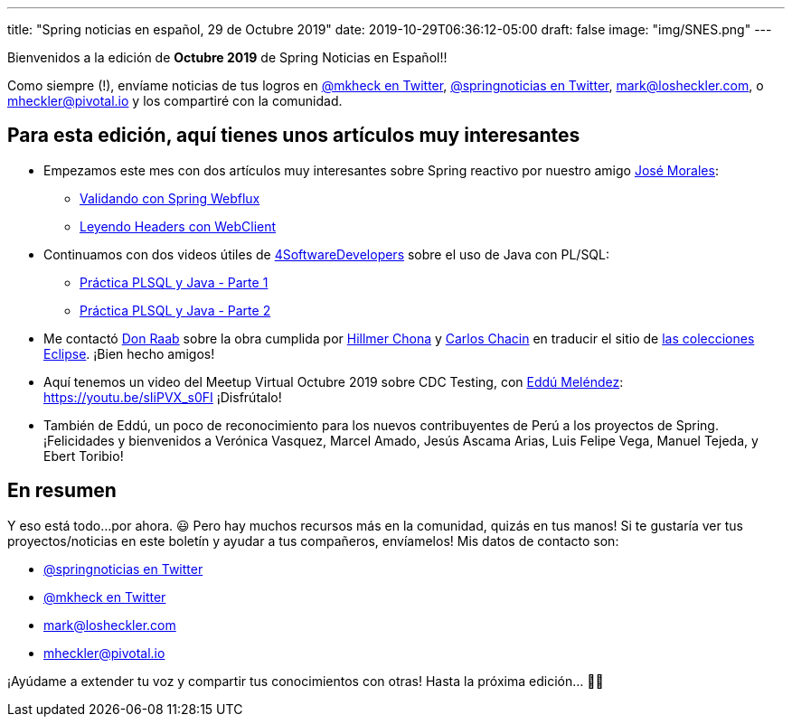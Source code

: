 ---
title: "Spring noticias en español, 29 de Octubre 2019"
date: 2019-10-29T06:36:12-05:00
draft: false
image: "img/SNES.png"
---

Bienvenidos a la edición de *Octubre 2019* de Spring Noticias en Español!!

Como siempre (!), envíame noticias de tus logros en link:https://twitter.com/mkheck[@mkheck en Twitter], link:https://twitter.com/springnoticias[@springnoticias en Twitter], mailto:mark@losheckler.com[], o mailto:mheckler@pivotal.io[] y los compartiré con la comunidad.

== Para esta edición, aquí tienes unos artículos muy interesantes

* Empezamos este mes con dos artículos muy interesantes sobre Spring reactivo por nuestro amigo link:https://twitter.com/josdem[José Morales]:

** link:https://josdem.io/techtalk/spring/spring_webflux_uri_validator_es/[Validando con Spring Webflux]
** link:https://josdem.io/techtalk/spring/spring_webflux_webclient_headers_es/[Leyendo Headers con WebClient]

* Continuamos con dos videos útiles de link:https://twitter.com/4sdevelopers[4SoftwareDevelopers] sobre el uso de Java con PL/SQL:

** link:https://youtu.be/6BAWSyoYdko[Práctica PLSQL y Java - Parte 1]
** link:https://youtu.be/utTb24WpLLo[Práctica PLSQL y Java - Parte 2]

* Me contactó link:https://twitter.com/TheDonRaab[Don Raab] sobre la obra cumplida por link:https://twitter.com/hillmerch[Hillmer Chona] y link:https://twitter.com/carloschacin[Carlos Chacin] en traducir el sitio de link:https://www.eclipse.org/collections/es/index.html[las colecciones Eclipse]. ¡Bien hecho amigos!

* Aquí tenemos un video del Meetup Virtual Octubre 2019 sobre CDC Testing, con link:https://twitter.com/EdduMelendez[Eddú Meléndez]: https://youtu.be/sIiPVX_s0FI ¡Disfrútalo!

* También de Eddú, un poco de reconocimiento para los nuevos contribuyentes de Perú a los proyectos de Spring. ¡Felicidades y bienvenidos a Verónica Vasquez, Marcel Amado, Jesús Ascama Arias, Luis Felipe Vega, Manuel Tejeda, y Ebert Toribio!

== En resumen

Y eso está todo...por ahora. 😃 Pero hay muchos recursos más en la comunidad, quizás en tus manos! Si te gustaría ver tus proyectos/noticias en este boletín y ayudar a tus compañeros, envíamelos! Mis datos de contacto son:

* link:https://twitter.com/springnoticias[@springnoticias en Twitter]
* link:https://twitter.com/mkheck[@mkheck en Twitter]
* mailto:mark@losheckler.com[]
* mailto:mheckler@pivotal.io[]

¡Ayúdame a extender tu voz y compartir tus conocimientos con otras! Hasta la próxima edición... 👋😃
